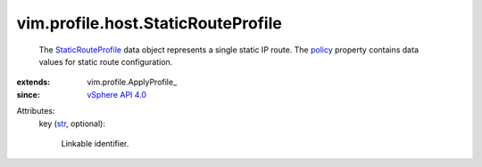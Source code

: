 
vim.profile.host.StaticRouteProfile
===================================
  The `StaticRouteProfile <vim/profile/host/StaticRouteProfile.rst>`_ data object represents a single static IP route. The `policy <vim/profile/ApplyProfile.rst#policy>`_ property contains data values for static route configuration.
:extends: vim.profile.ApplyProfile_
:since: `vSphere API 4.0 <vim/version.rst#vimversionversion5>`_

Attributes:
    key (`str <https://docs.python.org/2/library/stdtypes.html>`_, optional):

       Linkable identifier.
